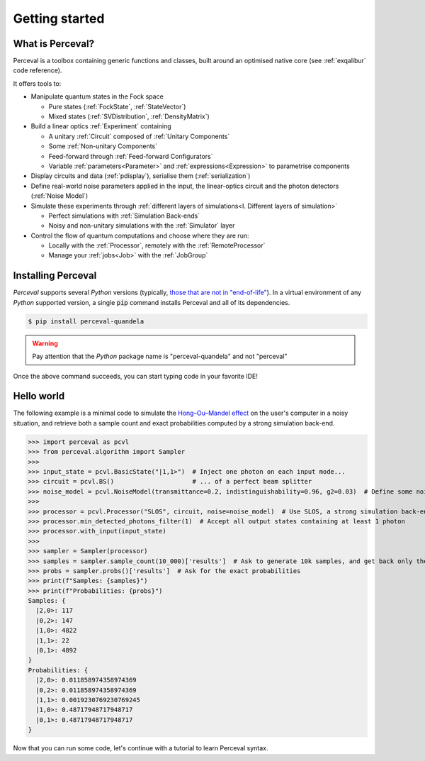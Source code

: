 Getting started
===============

What is Perceval?
^^^^^^^^^^^^^^^^^

Perceval is a toolbox containing generic functions and classes, built around an optimised native core (see
:ref:`exqalibur` code reference).

It offers tools to:

* Manipulate quantum states in the Fock space

  * Pure states (:ref:`FockState`, :ref:`StateVector`)
  * Mixed states (:ref:`SVDistribution`, :ref:`DensityMatrix`)

* Build a linear optics :ref:`Experiment` containing

  * A unitary :ref:`Circuit` composed of :ref:`Unitary Components`
  * Some :ref:`Non-unitary Components`
  * Feed-forward through :ref:`Feed-forward Configurators`
  * Variable :ref:`parameters<Parameter>` and :ref:`expressions<Expression>` to parametrise components

* Display circuits and data (:ref:`pdisplay`), serialise them (:ref:`serialization`)
* Define real-world noise parameters applied in the input, the linear-optics circuit and the photon detectors (:ref:`Noise Model`)
* Simulate these experiments through :ref:`different layers of simulations<I. Different layers of simulation>`

  * Perfect simulations with :ref:`Simulation Back-ends`
  * Noisy and non-unitary simulations with the :ref:`Simulator` layer

* Control the flow of quantum computations and choose where they are run:

  * Locally with the :ref:`Processor`, remotely with the :ref:`RemoteProcessor`
  * Manage your :ref:`jobs<Job>` with the :ref:`JobGroup`

Installing Perceval
^^^^^^^^^^^^^^^^^^^

*Perceval* supports several *Python* versions (typically, `those that are not in "end-of-life" <https://devguide.python.org/versions/>`_).
In a virtual environment of any *Python* supported version, a single :code:`pip` command installs Perceval and all of
its dependencies.

.. code-block:: bash

   $ pip install perceval-quandela

.. warning::
   Pay attention that the *Python* package name is "perceval-quandela" and not "perceval"

Once the above command succeeds, you can start typing code in your favorite IDE!

Hello world
^^^^^^^^^^^

The following example is a minimal code to simulate the `Hong–Ou–Mandel effect <https://en.wikipedia.org/wiki/Hong%E2%80%93Ou%E2%80%93Mandel_effect>`_
on the user's computer in a noisy situation, and retrieve both a sample count and exact probabilities computed by a
strong simulation back-end.

>>> import perceval as pcvl
>>> from perceval.algorithm import Sampler
>>>
>>> input_state = pcvl.BasicState("|1,1>")  # Inject one photon on each input mode...
>>> circuit = pcvl.BS()                     # ... of a perfect beam splitter
>>> noise_model = pcvl.NoiseModel(transmittance=0.2, indistinguishability=0.96, g2=0.03)  # Define some noise level
>>>
>>> processor = pcvl.Processor("SLOS", circuit, noise=noise_model)  # Use SLOS, a strong simulation back-end
>>> processor.min_detected_photons_filter(1)  # Accept all output states containing at least 1 photon
>>> processor.with_input(input_state)
>>>
>>> sampler = Sampler(processor)
>>> samples = sampler.sample_count(10_000)['results']  # Ask to generate 10k samples, and get back only the raw results
>>> probs = sampler.probs()['results']  # Ask for the exact probabilities
>>> print(f"Samples: {samples}")
>>> print(f"Probabilities: {probs}")
Samples: {
  |2,0>: 117
  |0,2>: 147
  |1,0>: 4822
  |1,1>: 22
  |0,1>: 4892
}
Probabilities: {
  |2,0>: 0.011858974358974369
  |0,2>: 0.011858974358974369
  |1,1>: 0.0019230769230769245
  |1,0>: 0.48717948717948717
  |0,1>: 0.48717948717948717
}

Now that you can run some code, let's continue with a tutorial to learn Perceval syntax.

